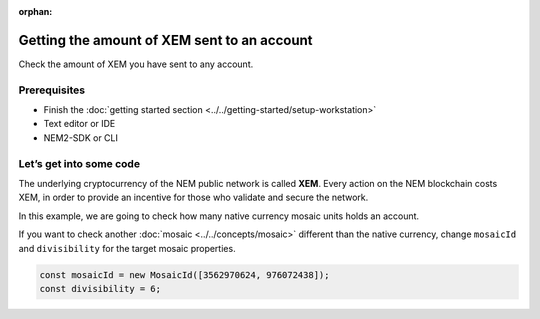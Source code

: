 :orphan:

.. post:: 18 Aug, 2018
    :category: Account
    :excerpt: 1
    :nocomments:
    
############################################
Getting the amount of XEM sent to an account
############################################

Check the amount of XEM you have sent to any account.

*************
Prerequisites
*************

- Finish the :doc:`getting started section <../../getting-started/setup-workstation>`
- Text editor or IDE
- NEM2-SDK or CLI

************************
Let’s get into some code
************************

The underlying cryptocurrency of the NEM public network is called **XEM**. Every action on the NEM blockchain costs XEM, in order to provide an incentive for those who validate and secure the network.

In this example, we are going to check how many native currency mosaic units holds an account.

.. example-code::

    .. literalinclude:: ../../resources/examples/typescript/account/GettingTheAmountOfXEMSentToAnAccount.ts
        :caption: |getting-amount-of-xem-sent-to-an-account-ts|
        :language: typescript
        :lines:  30-

If you want to check another :doc:`mosaic <../../concepts/mosaic>` different than the native currency, change ``mosaicId`` and ``divisibility`` for the target mosaic properties.

.. code-block:: typescript

    const mosaicId = new MosaicId([3562970624, 976072438]);
    const divisibility = 6;

.. |getting-amount-of-xem-sent-to-an-account-ts| raw:: html

   <a href="https://github.com/nemtech/nem2-docs/blob/master/source/resources/examples/typescript/account/GettingTheAmountOfXEMSentToAnAccount.ts" target="_blank">View Code</a>
